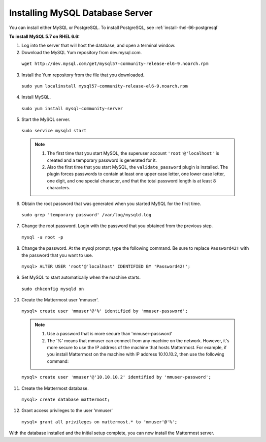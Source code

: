 ..  _install-rhel-66-mysql:

Installing MySQL Database Server
================================

You can install either MySQL or PostgreSQL. To install PostgreSQL, see :ref:`install-rhel-66-postgresql`

**To install MySQL 5.7 on RHEL 6.6:**

1. Log into the server that will host the database, and open a terminal window.

2. Download the MySQL Yum repository from dev.mysql.com.

  ``wget http://dev.mysql.com/get/mysql57-community-release-el6-9.noarch.rpm``

3. Install the Yum repository from the file that you downloaded.

  ``sudo yum localinstall mysql57-community-release-el6-9.noarch.rpm``

4. Install MySQL.

  ``sudo yum install mysql-community-server``

5. Start the MySQL server.

  ``sudo service mysqld start``
  
  .. note::
    1. The first time that you start MySQL, the superuser account ``'root'@'localhost'`` is created and a temporary password is generated for it.
    2. Also the first time that you start MySQL, the ``validate_password`` plugin is installed. The plugin forces passwords to contain at least one upper case letter, one lower case letter, one digit, and one special character, and that the total password length is at least 8 characters.

6. Obtain the root password that was generated when you started MySQL for the first time.

  ``sudo grep 'temporary password' /var/log/mysqld.log``

7. Change the root password. Login with the password that you obtained from the previous step.

  ``mysql -u root -p``

8. Change the password. At the mysql prompt, type the following command. Be sure to replace ``Password42!`` with the password that you want to use.

  ``mysql> ALTER USER 'root'@'localhost' IDENTIFIED BY 'Password42!';``

9. Set MySQL to start automatically when the machine starts.

  ``sudo chkconfig mysqld on``

10. Create the Mattermost user 'mmuser'.

  ``mysql> create user 'mmuser'@'%' identified by 'mmuser-password';``

  .. note::
    1. Use a password that is more secure than 'mmuser-password'
    2. The '%' means that mmuser can connect from any machine on the network. However, it's more secure to use the IP address of the machine that hosts Mattermost. For example, if you install Mattermost on the machine with IP address 10.10.10.2, then use the following command:

  ``mysql> create user 'mmuser'@'10.10.10.2' identified by 'mmuser-password';``

11. Create the Mattermost database.

  ``mysql> create database mattermost;``

12. Grant access privileges to the user 'mmuser'

  ``mysql> grant all privileges on mattermost.* to 'mmuser'@'%';``

With the database installed and the initial setup complete, you can now install the Mattermost server.
